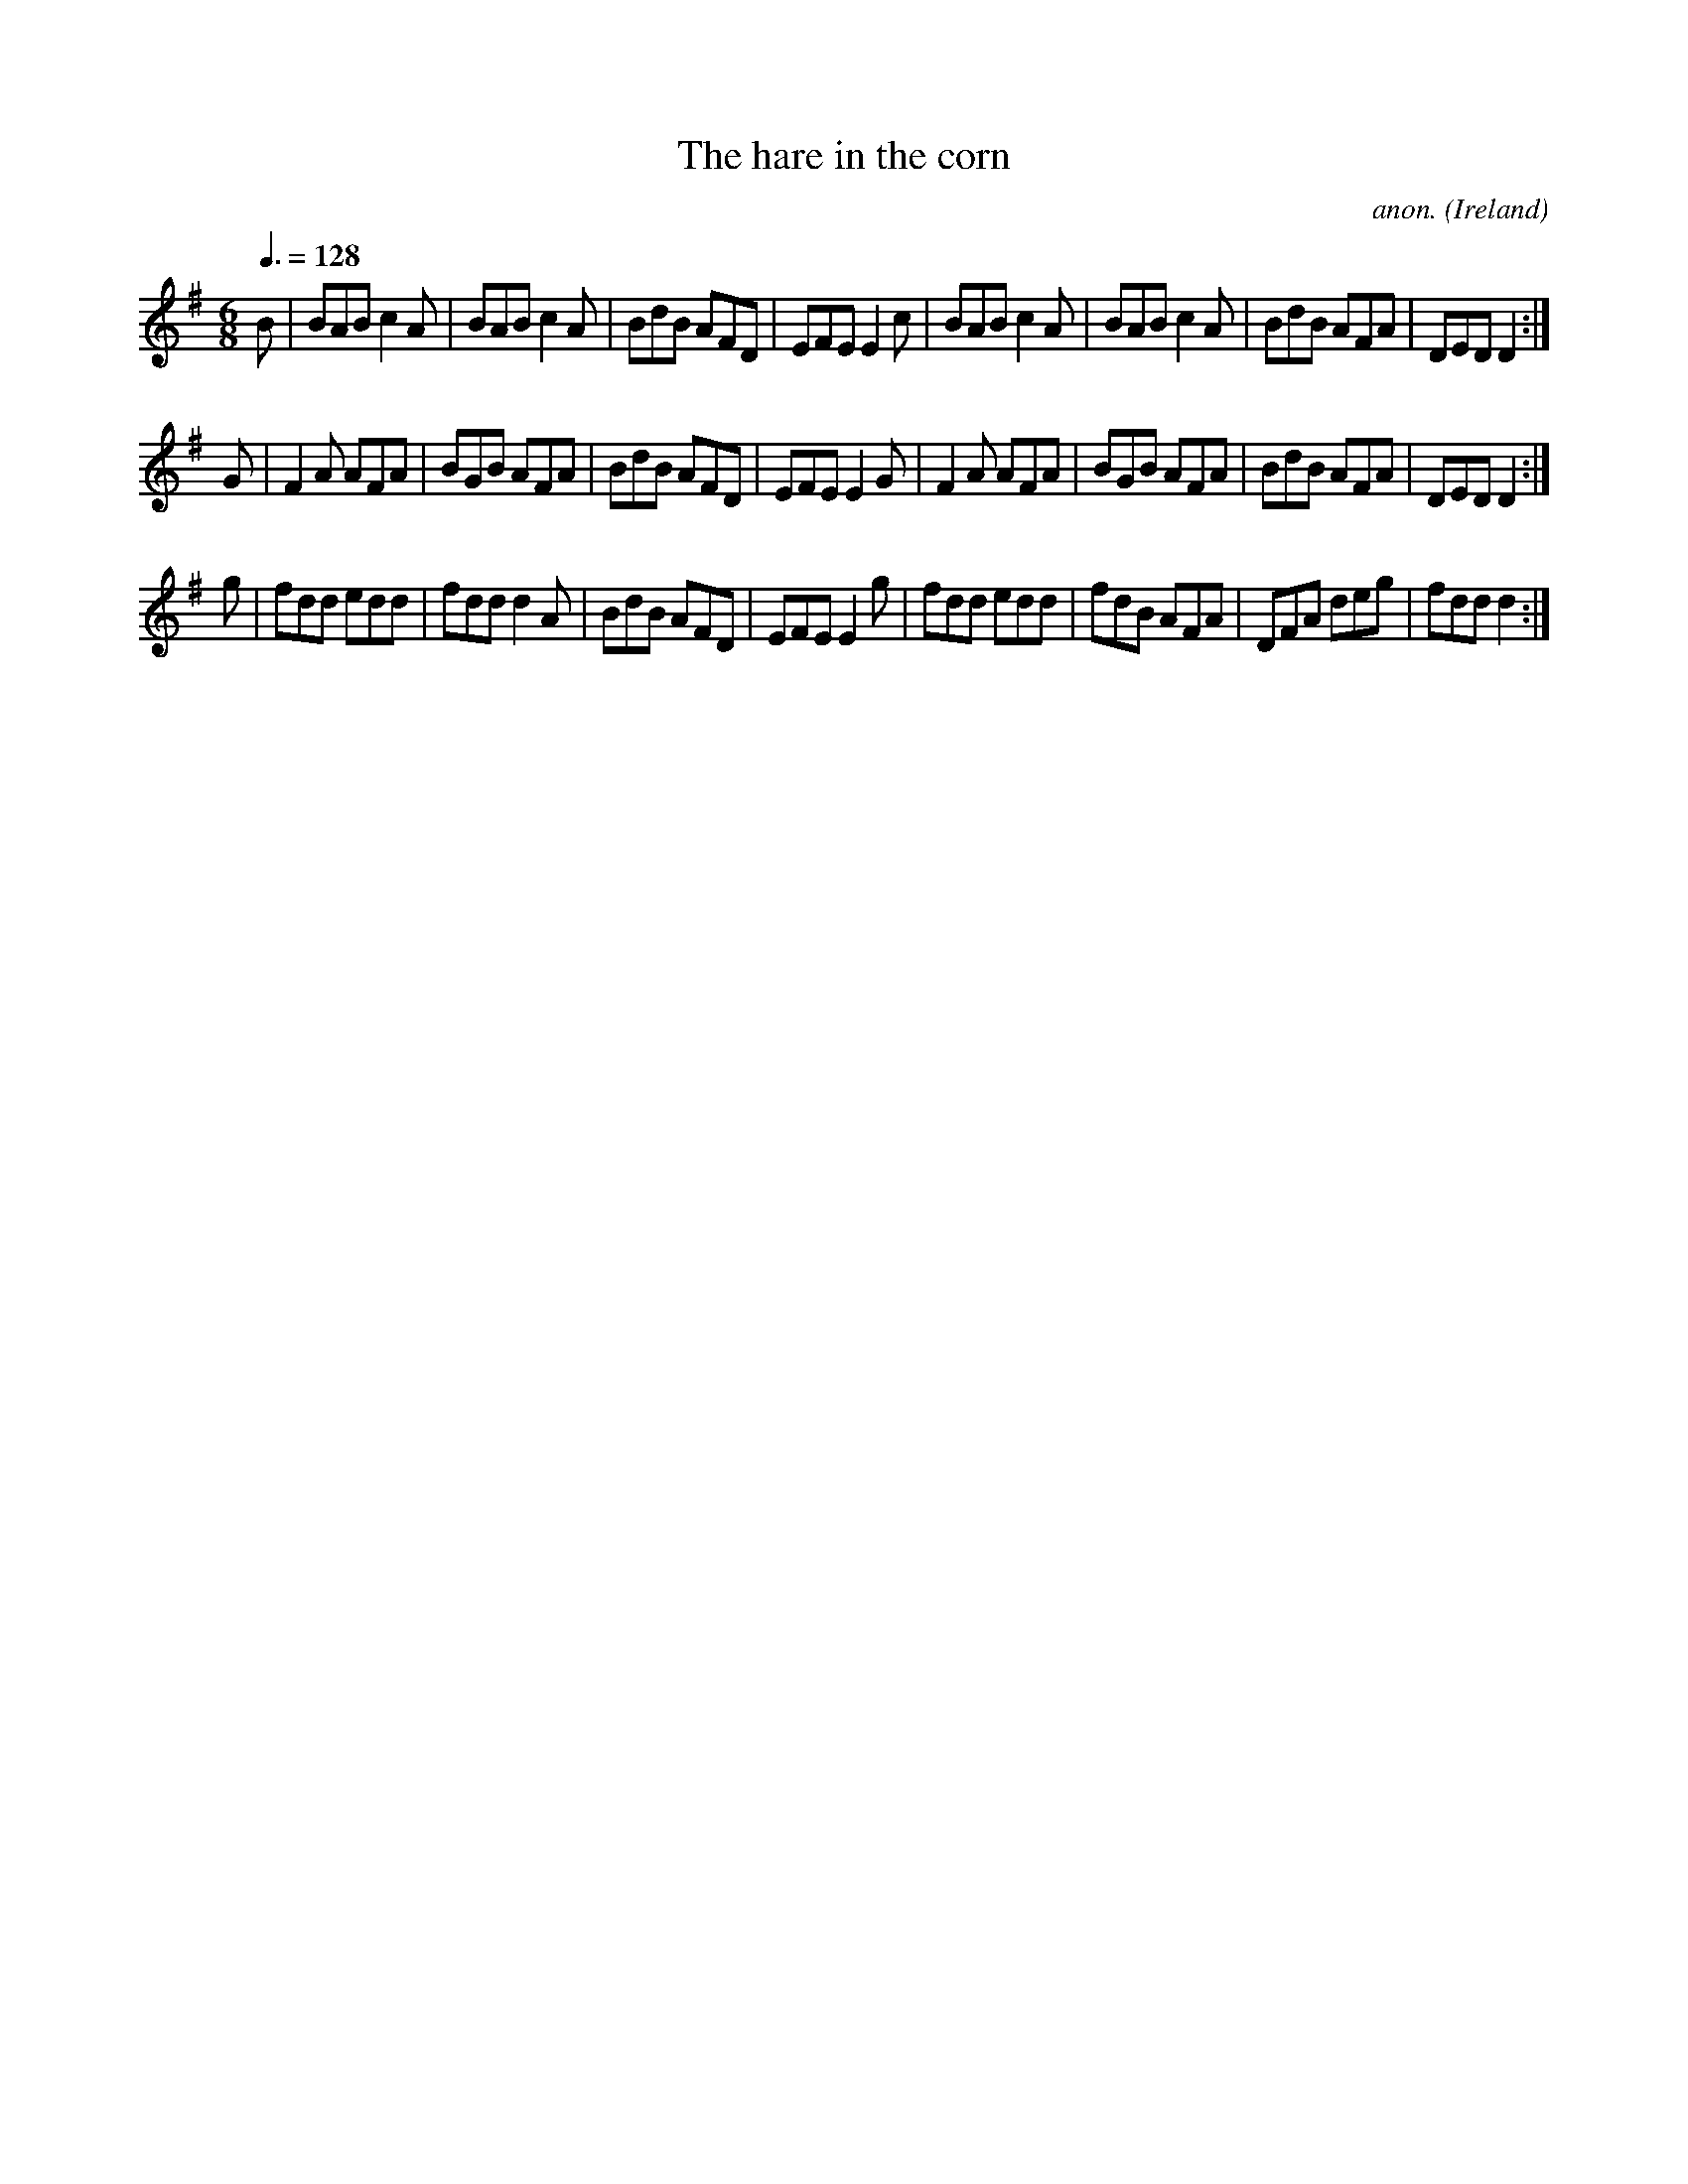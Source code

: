 X:49
T:The hare in the corn
C:anon.
O:Ireland
B:Francis O'Neill: "The Dance Music of Ireland" (1907) no. 49
R:Double jig
Z:Transcribed by Frank Nordberg - http://www.musicaviva.com
F:http://www.musicaviva.com/abc/tunes/ireland/oneill-1001/0049/oneill-1001-0049-1.abc
M:6/8
L:1/8
Q:3/8=128
K:Dmix
B|BAB c2A|BAB c2A|BdB AFD|EFE E2c|BAB c2A|BAB c2A|BdB AFA|DED D2:|
G|F2A AFA|BGB AFA|BdB AFD|EFE E2G|F2A AFA|BGB AFA|BdB AFA|DED D2:|
g|fdd edd|fdd d2A|BdB AFD|EFE E2g|fdd edd|fdB AFA|DFA deg|fdd d2:|
W:
W:
%
%
